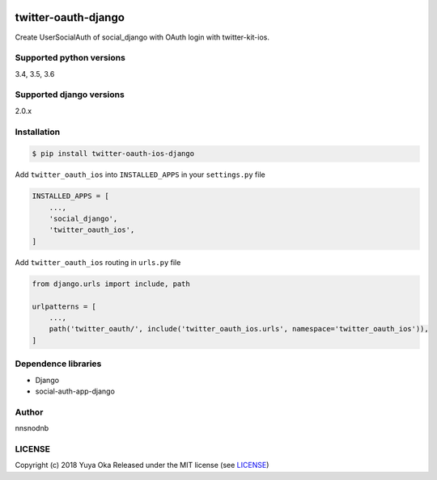 .. image:: https://travis-ci.org/nnsnodnb/twitter-oauth-django.svg?branch=travis
    :target: https://travis-ci.org/nnsnodnb/twitter-oauth-django
.. image:: https://coveralls.io/repos/github/nnsnodnb/twitter-oauth-django/badge.svg?branch=travis
    :target: https://coveralls.io/github/nnsnodnb/twitter-oauth-django?branch=travis
.. image:: https://badge.fury.io/py/twitter-oauth-ios-django.svg
    :target: https://pypi.org/project/twitter-oauth-ios-django
.. image:: https://img.shields.io/pypi/pyversions/twitter-oauth-ios-django.svg
   :target: https://pypi.org/project/twitter-oauth-ios-django
.. image:: https://img.shields.io/pypi/wheel/twitter-oauth-ios-django.svg
   :target: https://pypi.org/project/twitter-oauth-ios-django
.. image:: https://img.shields.io/pypi/format/twitter-oauth-ios-django.svg
   :target: https://pypi.org/project/twitter-oauth-ios-django
.. image:: https://img.shields.io/pypi/l/twitter-oauth-ios-django.svg
   :target: https://pypi.org/project/twitter-oauth-ios-django


twitter-oauth-django
====================

Create UserSocialAuth of social_django with OAuth login with twitter-kit-ios.

Supported python versions
-------------------------

3.4, 3.5, 3.6

Supported django versions
-------------------------

2.0.x

Installation
------------

.. code:: bash

    $ pip install twitter-oauth-ios-django

Add ``twitter_oauth_ios`` into ``INSTALLED_APPS`` in your ``settings.py`` file

.. code:: python

    INSTALLED_APPS = [
        ...,
        'social_django',
        'twitter_oauth_ios',
    ]

Add ``twitter_oauth_ios`` routing in ``urls.py`` file

.. code:: python

    from django.urls import include, path

    urlpatterns = [
        ...,
        path('twitter_oauth/', include('twitter_oauth_ios.urls', namespace='twitter_oauth_ios')),
    ]

Dependence libraries
--------------------

* Django
* social-auth-app-django

Author
------

nnsnodnb

LICENSE
-------

Copyright (c) 2018 Yuya Oka Released under the MIT license (see `LICENSE <LICENSE>`__)
